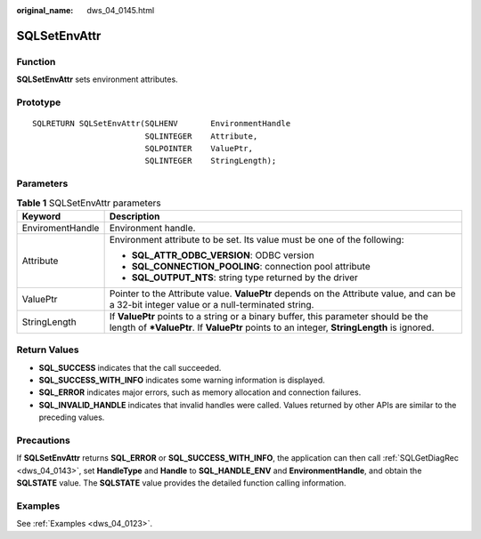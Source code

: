 :original_name: dws_04_0145.html

.. _dws_04_0145:

SQLSetEnvAttr
=============

Function
--------

**SQLSetEnvAttr** sets environment attributes.

Prototype
---------

::

   SQLRETURN SQLSetEnvAttr(SQLHENV       EnvironmentHandle
                           SQLINTEGER    Attribute,
                           SQLPOINTER    ValuePtr,
                           SQLINTEGER    StringLength);

Parameters
----------

.. table:: **Table 1** SQLSetEnvAttr parameters

   +-----------------------------------+----------------------------------------------------------------------------------------------------------------------------------------------------------------------------------+
   | Keyword                           | Description                                                                                                                                                                      |
   +===================================+==================================================================================================================================================================================+
   | EnviromentHandle                  | Environment handle.                                                                                                                                                              |
   +-----------------------------------+----------------------------------------------------------------------------------------------------------------------------------------------------------------------------------+
   | Attribute                         | Environment attribute to be set. Its value must be one of the following:                                                                                                         |
   |                                   |                                                                                                                                                                                  |
   |                                   | -  **SQL_ATTR_ODBC_VERSION**: ODBC version                                                                                                                                       |
   |                                   | -  **SQL_CONNECTION_POOLING**: connection pool attribute                                                                                                                         |
   |                                   | -  **SQL_OUTPUT_NTS**: string type returned by the driver                                                                                                                        |
   +-----------------------------------+----------------------------------------------------------------------------------------------------------------------------------------------------------------------------------+
   | ValuePtr                          | Pointer to the Attribute value. **ValuePtr** depends on the Attribute value, and can be a 32-bit integer value or a null-terminated string.                                      |
   +-----------------------------------+----------------------------------------------------------------------------------------------------------------------------------------------------------------------------------+
   | StringLength                      | If **ValuePtr** points to a string or a binary buffer, this parameter should be the length of **\*ValuePtr**. If **ValuePtr** points to an integer, **StringLength** is ignored. |
   +-----------------------------------+----------------------------------------------------------------------------------------------------------------------------------------------------------------------------------+

Return Values
-------------

-  **SQL_SUCCESS** indicates that the call succeeded.
-  **SQL_SUCCESS_WITH_INFO** indicates some warning information is displayed.
-  **SQL_ERROR** indicates major errors, such as memory allocation and connection failures.
-  **SQL_INVALID_HANDLE** indicates that invalid handles were called. Values returned by other APIs are similar to the preceding values.

Precautions
-----------

If **SQLSetEnvAttr** returns **SQL_ERROR** or **SQL_SUCCESS_WITH_INFO**, the application can then call :ref:`SQLGetDiagRec <dws_04_0143>`, set **HandleType** and **Handle** to **SQL_HANDLE_ENV** and **EnvironmentHandle**, and obtain the **SQLSTATE** value. The **SQLSTATE** value provides the detailed function calling information.

Examples
--------

See :ref:`Examples <dws_04_0123>`.

